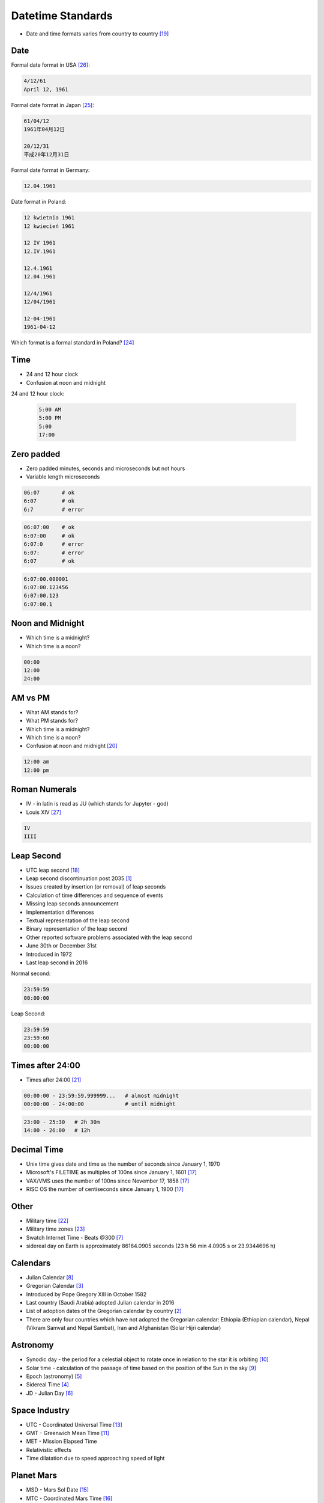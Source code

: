 Datetime Standards
==================
* Date and time formats varies from country to country [#wikiDateTimeFormats]_


Date
----
Formal date format in USA [#wikiDateFormatUS]_:

.. code-block:: text

    4/12/61
    April 12, 1961

Formal date format in Japan [#wikiDateFormatJapan]_:

.. code-block:: text

    61/04/12
    1961年04月12日

    20/12/31
    平成20年12月31日

Formal date format in Germany:

.. code-block:: text

    12.04.1961

Date format in Poland:

.. code-block:: text

    12 kwietnia 1961
    12 kwiecień 1961

    12 IV 1961
    12.IV.1961

    12.4.1961
    12.04.1961

    12/4/1961
    12/04/1961

    12-04-1961
    1961-04-12

Which format is a formal standard in Poland? [#wikiISO8601]_


Time
----
* 24 and 12 hour clock
* Confusion at noon and midnight

24 and 12 hour clock:

    .. code-block:: text

        5:00 AM
        5:00 PM
        5:00
        17:00


Zero padded
-----------
* Zero padded minutes, seconds and microseconds but not hours
* Variable length microseconds

.. code-block:: text

    06:07       # ok
    6:07        # ok
    6:7         # error

.. code-block:: text

    06:07:00    # ok
    6:07:00     # ok
    6:07:0      # error
    6:07:       # error
    6:07        # ok

.. code-block:: text

    6:07:00.000001
    6:07:00.123456
    6:07:00.123
    6:07:00.1


Noon and Midnight
-----------------
* Which time is a midnight?
* Which time is a noon?

.. code-block:: text

    00:00
    12:00
    24:00


AM vs PM
--------
* What AM stands for?
* What PM stands for?
* Which time is a midnight?
* Which time is a noon?
* Confusion at noon and midnight [#wikiNoonMidnight]_

.. code-block:: text

    12:00 am
    12:00 pm


Roman Numerals
--------------
* IV - in latin is read as JU (which stands for Jupyter - god)
* Louis XIV [#watchmaster]_

.. code-block:: text

    IV
    IIII

.. figure:: img/datetime-standards-rolex.jpg



Leap Second
-----------
* UTC leap second [#wikiLeapSecond]_
* Leap second discontinuation post 2035 [#natureLeapSecond]_
* Issues created by insertion (or removal) of leap seconds
* Calculation of time differences and sequence of events
* Missing leap seconds announcement
* Implementation differences
* Textual representation of the leap second
* Binary representation of the leap second
* Other reported software problems associated with the leap second
* June 30th or December 31st
* Introduced in 1972
* Last leap second in 2016

Normal second:

.. code-block:: text

    23:59:59
    00:00:00

Leap Second:

.. code-block:: text

    23:59:59
    23:59:60
    00:00:00


Times after 24:00
-----------------
* Times after 24:00 [#wikiTimesAfter2400]_

.. code-block:: text

    00:00:00 - 23:59:59.999999...   # almost midnight
    00:00:00 - 24:00:00             # until midnight

.. code-block:: text

    23:00 - 25:30   # 2h 30m
    14:00 - 26:00   # 12h


Decimal Time
------------
* Unix time gives date and time as the number of seconds since January 1, 1970
* Microsoft's FILETIME as multiples of 100ns since January 1, 1601 [#wikiMetricTime]_
* VAX/VMS uses the number of 100ns since November 17, 1858 [#wikiMetricTime]_
* RISC OS the number of centiseconds since January 1, 1900 [#wikiMetricTime]_


Other
-----
* Military time [#wikiMilitaryTime]_
* Military time zones [#wikiMilitaryTimezones]_
* Swatch Internet Time - Beats @300 [#wikiSwatchInternetTime]_
* sidereal day on Earth is approximately 86164.0905 seconds (23 h 56 min 4.0905 s or 23.9344696 h)


Calendars
---------
* Julian Calendar [#wikiJulianCalendar]_
* Gregorian Calendar [#wikiGregorianCalendar]_
* Introduced by Pope Gregory XIII in October 1582
* Last country (Saudi Arabia) adopted Julian calendar in 2016
* List of adoption dates of the Gregorian calendar by country [#wikiGregorianCalendarAdoption]_
* There are only four countries which have not adopted the Gregorian calendar: Ethiopia (Ethiopian calendar), Nepal (Vikram Samvat and Nepal Sambat), Iran and Afghanistan (Solar Hijri calendar)


Astronomy
---------
* Synodic day - the period for a celestial object to rotate once in relation to the star it is orbiting [#wikiSynodicDay]_
* Solar time - calculation of the passage of time based on the position of the Sun in the sky [#wikiSolarTime]_
* Epoch (astronomy) [#wikiEpochAstronomy]_
* Sidereal Time [#wikiSiderealTime]_
* JD - Julian Day [#wikiJulianDay]_


Space Industry
--------------
* UTC - Coordinated Universal Time [#wikiCoordinatedUniversalTime]_
* GMT - Greenwich Mean Time [#wikiGreenwichMeanTime]_
* MET - Mission Elapsed Time
* Relativistic effects
* Time dilatation due to speed approaching speed of light


Planet Mars
-----------
* MSD - Mars Sol Date [#wikiMarsSolDate]_
* MTC - Coordinated Mars Time [#wikiCoordinatedMarsTime]_
* Timekeeping on Mars [#wikiTimekeepingOnMars]_
* Mars Clock [#wikiMarsClock]_
* Martian sidereal day is 24 h 37 m 22.663 s (88,642.663 seconds)
* Martian solar day is 24 h 39 m 35.244 s (88,775.244 seconds)


References
----------
.. [#natureLeapSecond] Gibney, E. The leap second's time is up: world votes to stop pausing clocks. Year: 2022. Retrieved: 2022-11-18. URL: https://www.nature.com/articles/d41586-022-03783-5 DOI: https://doi.org/10.1038/d41586-022-03783-5
.. [#wikiGregorianCalendarAdoption]  Wikipedia. List of adoption dates of the Gregorian calendar by country. Year: 2022. Retrieved: 2022-05-10. URL: https://en.wikipedia.org/wiki/List_of_adoption_dates_of_the_Gregorian_calendar_by_country
.. [#wikiGregorianCalendar]  Wikipedia. Gregorian Calendar. Year: 2022. Retrieved: 2022-05-10. URL: https://en.wikipedia.org/wiki/Gregorian_calendar
.. [#wikiSiderealTime]  Wikipedia. Sidereal Time. Year: 2022. Retrieved: 2022-05-10. URL: https://en.wikipedia.org/wiki/Sidereal_time
.. [#wikiEpochAstronomy]  Wikipedia. Epoch Astronomy. Year: 2022. Retrieved: 2022-05-10. URL: https://en.wikipedia.org/wiki/Epoch_(astronomy)
.. [#wikiJulianDay]  Wikipedia. Julian Day. Year: 2022. Retrieved: 2022-05-10. URL: https://en.wikipedia.org/wiki/Julian_day
.. [#wikiSwatchInternetTime]  Wikipedia. Swatch Internet Time. Year: 2022. Retrieved: 2022-05-10. URL: https://en.wikipedia.org/wiki/Swatch_Internet_Time
.. [#wikiJulianCalendar]  Wikipedia. Julian Calendar. Year: 2022. Retrieved: 2022-05-10. URL: https://en.wikipedia.org/wiki/Julian_calendar
.. [#wikiSolarTime]  Wikipedia. Solar Time. Year: 2022. Retrieved: 2022-05-10. URL: https://en.wikipedia.org/wiki/Solar_time
.. [#wikiSynodicDay]  Wikipedia. Synodic Day. Year: 2022. Retrieved: 2022-05-10. URL: https://en.wikipedia.org/wiki/Synodic_day
.. [#wikiGreenwichMeanTime]  Wikipedia. Greenwich Mean Time. Year: 2022. Retrieved: 2022-05-10. URL: https://en.wikipedia.org/wiki/Greenwich_Mean_Time
.. [#wikiMarsClock]  Wikipedia. Mars Clock. Year: 2022. Retrieved: 2022-05-10. URL: https://marsclock.com/
.. [#wikiCoordinatedUniversalTime]  Wikipedia. Coordinated Universal Time. Year: 2022. Retrieved: 2022-05-10. URL: https://en.wikipedia.org/wiki/Coordinated_Universal_Time
.. [#wikiTimekeepingOnMars]  Wikipedia. Timekeeping On Mars. Year: 2022. Retrieved: 2022-05-10. URL: https://en.wikipedia.org/wiki/Timekeeping_on_Mars
.. [#wikiMarsSolDate]  Wikipedia. Timekeeping On Mars - Mars Sol Date. Year: 2022. Retrieved: 2022-05-10. URL: https://en.wikipedia.org/wiki/Timekeeping_on_Mars#Mars_Sol_Date
.. [#wikiCoordinatedMarsTime]  Wikipedia. Timekeeping On Mars - Coordinated Mars Time. Year: 2022. Retrieved: 2022-05-10. URL: https://en.wikipedia.org/wiki/Timekeeping_on_Mars#Coordinated_Mars_Time
.. [#wikiMetricTime] Wikipedia. Metric time. Leap Second. Year: 2022. Retrieved: 2022-05-10. URL: https://en.wikipedia.org/wiki/Metric_time
.. [#wikiLeapSecond] Wikipedia. Leap Second. Year: 2022. Retrieved: 2022-05-10. URL: https://en.wikipedia.org/wiki/Leap_second
.. [#wikiDateTimeFormats] Wikipedia. Date Time Formats. Year: 2022. Retrieved: 2022-05-10. URL: https://en.wikipedia.org/wiki/Date_format_by_country
.. [#wikiNoonMidnight] Wikipedia. Noon Midnight. Year: 2022. Retrieved: 2022-05-10. URL: https://en.wikipedia.org/wiki/12-hour_clock#Confusion_at_noon_and_midnight
.. [#wikiTimesAfter2400] Wikipedia. Times After 2400. Year: 2022. Retrieved: 2022-05-10. URL: https://en.wikipedia.org/wiki/24-hour_clock#Times_after_24:00
.. [#wikiMilitaryTime] Wikipedia. Military Time. Year: 2022. Retrieved: 2022-05-10. URL: https://en.wikipedia.org/wiki/24-hour_clock#Military_time
.. [#wikiMilitaryTimezones] Wikipedia. Military Timezones. Year: 2022. Retrieved: 2022-05-10. URL: https://en.wikipedia.org/wiki/List_of_military_time_zones
.. [#wikiISO8601] Wikipedia. ISO8601. Year: 2022. Retrieved: 2022-05-10. URL: https://en.wikipedia.org/wiki/ISO_8601
.. [#wikiDateFormatJapan] Date and time notation in Japan. Wikipedia. Year: 2022. Retrieved: 2019-06-27. URL: https://en.wikipedia.org/wiki/Date_and_time_notation_in_Japan#Date
.. [#wikiDateFormatUS] Date and time notation in the United States. Wikipedia. Year: 2022. Retrieved: 2019-06-27. URL: https://en.wikipedia.org/wiki/Date_and_time_notation_in_the_United_States
.. [#watchmaster] Why Do Watches Use the Roman Numeral IIII Instead of IV? Year: 2021. Retrieved: 2023-11-16. URL: https://www.watchmaster.com/en/journal/stories-en/roman-numeral-iiii-on-watches
